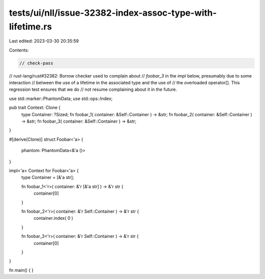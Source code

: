 tests/ui/nll/issue-32382-index-assoc-type-with-lifetime.rs
==========================================================

Last edited: 2023-03-30 20:35:59

Contents:

.. code-block:: rs

    // check-pass

// rust-lang/rust#32382: Borrow checker used to complain about
// `foobar_3` in the `impl` below, presumably due to some interaction
// between the use of a lifetime in the associated type and the use of
// the overloaded operator[]. This regression test ensures that we do
// not resume complaining about it in the future.


use std::marker::PhantomData;
use std::ops::Index;

pub trait Context: Clone {
    type Container: ?Sized;
    fn foobar_1( container: &Self::Container ) -> &str;
    fn foobar_2( container: &Self::Container ) -> &str;
    fn foobar_3( container: &Self::Container ) -> &str;
}

#[derive(Clone)]
struct Foobar<'a> {
    phantom: PhantomData<&'a ()>
}

impl<'a> Context for Foobar<'a> {
    type Container = [&'a str];

    fn foobar_1<'r>( container: &'r [&'a str] ) -> &'r str {
        container[0]
    }

    fn foobar_2<'r>( container: &'r Self::Container ) -> &'r str {
        container.index( 0 )
    }

    fn foobar_3<'r>( container: &'r Self::Container ) -> &'r str {
        container[0]
    }
}

fn main() { }


